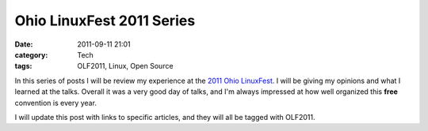 Ohio LinuxFest 2011 Series
==========================
:date: 2011-09-11 21:01
:category: Tech
:tags: OLF2011, Linux, Open Source

In this series of posts I will be review my experience at the `2011 Ohio
LinuxFest`_. I will be giving my opinions and what I learned at the talks.
Overall it was a very good day of talks, and I'm always impressed at how well
organized this **free** convention is every year.

I will update this post with links to specific articles, and they will all be
tagged with OLF2011.

.. _2011 Ohio LinuxFest: https://ohiolinux.org/

